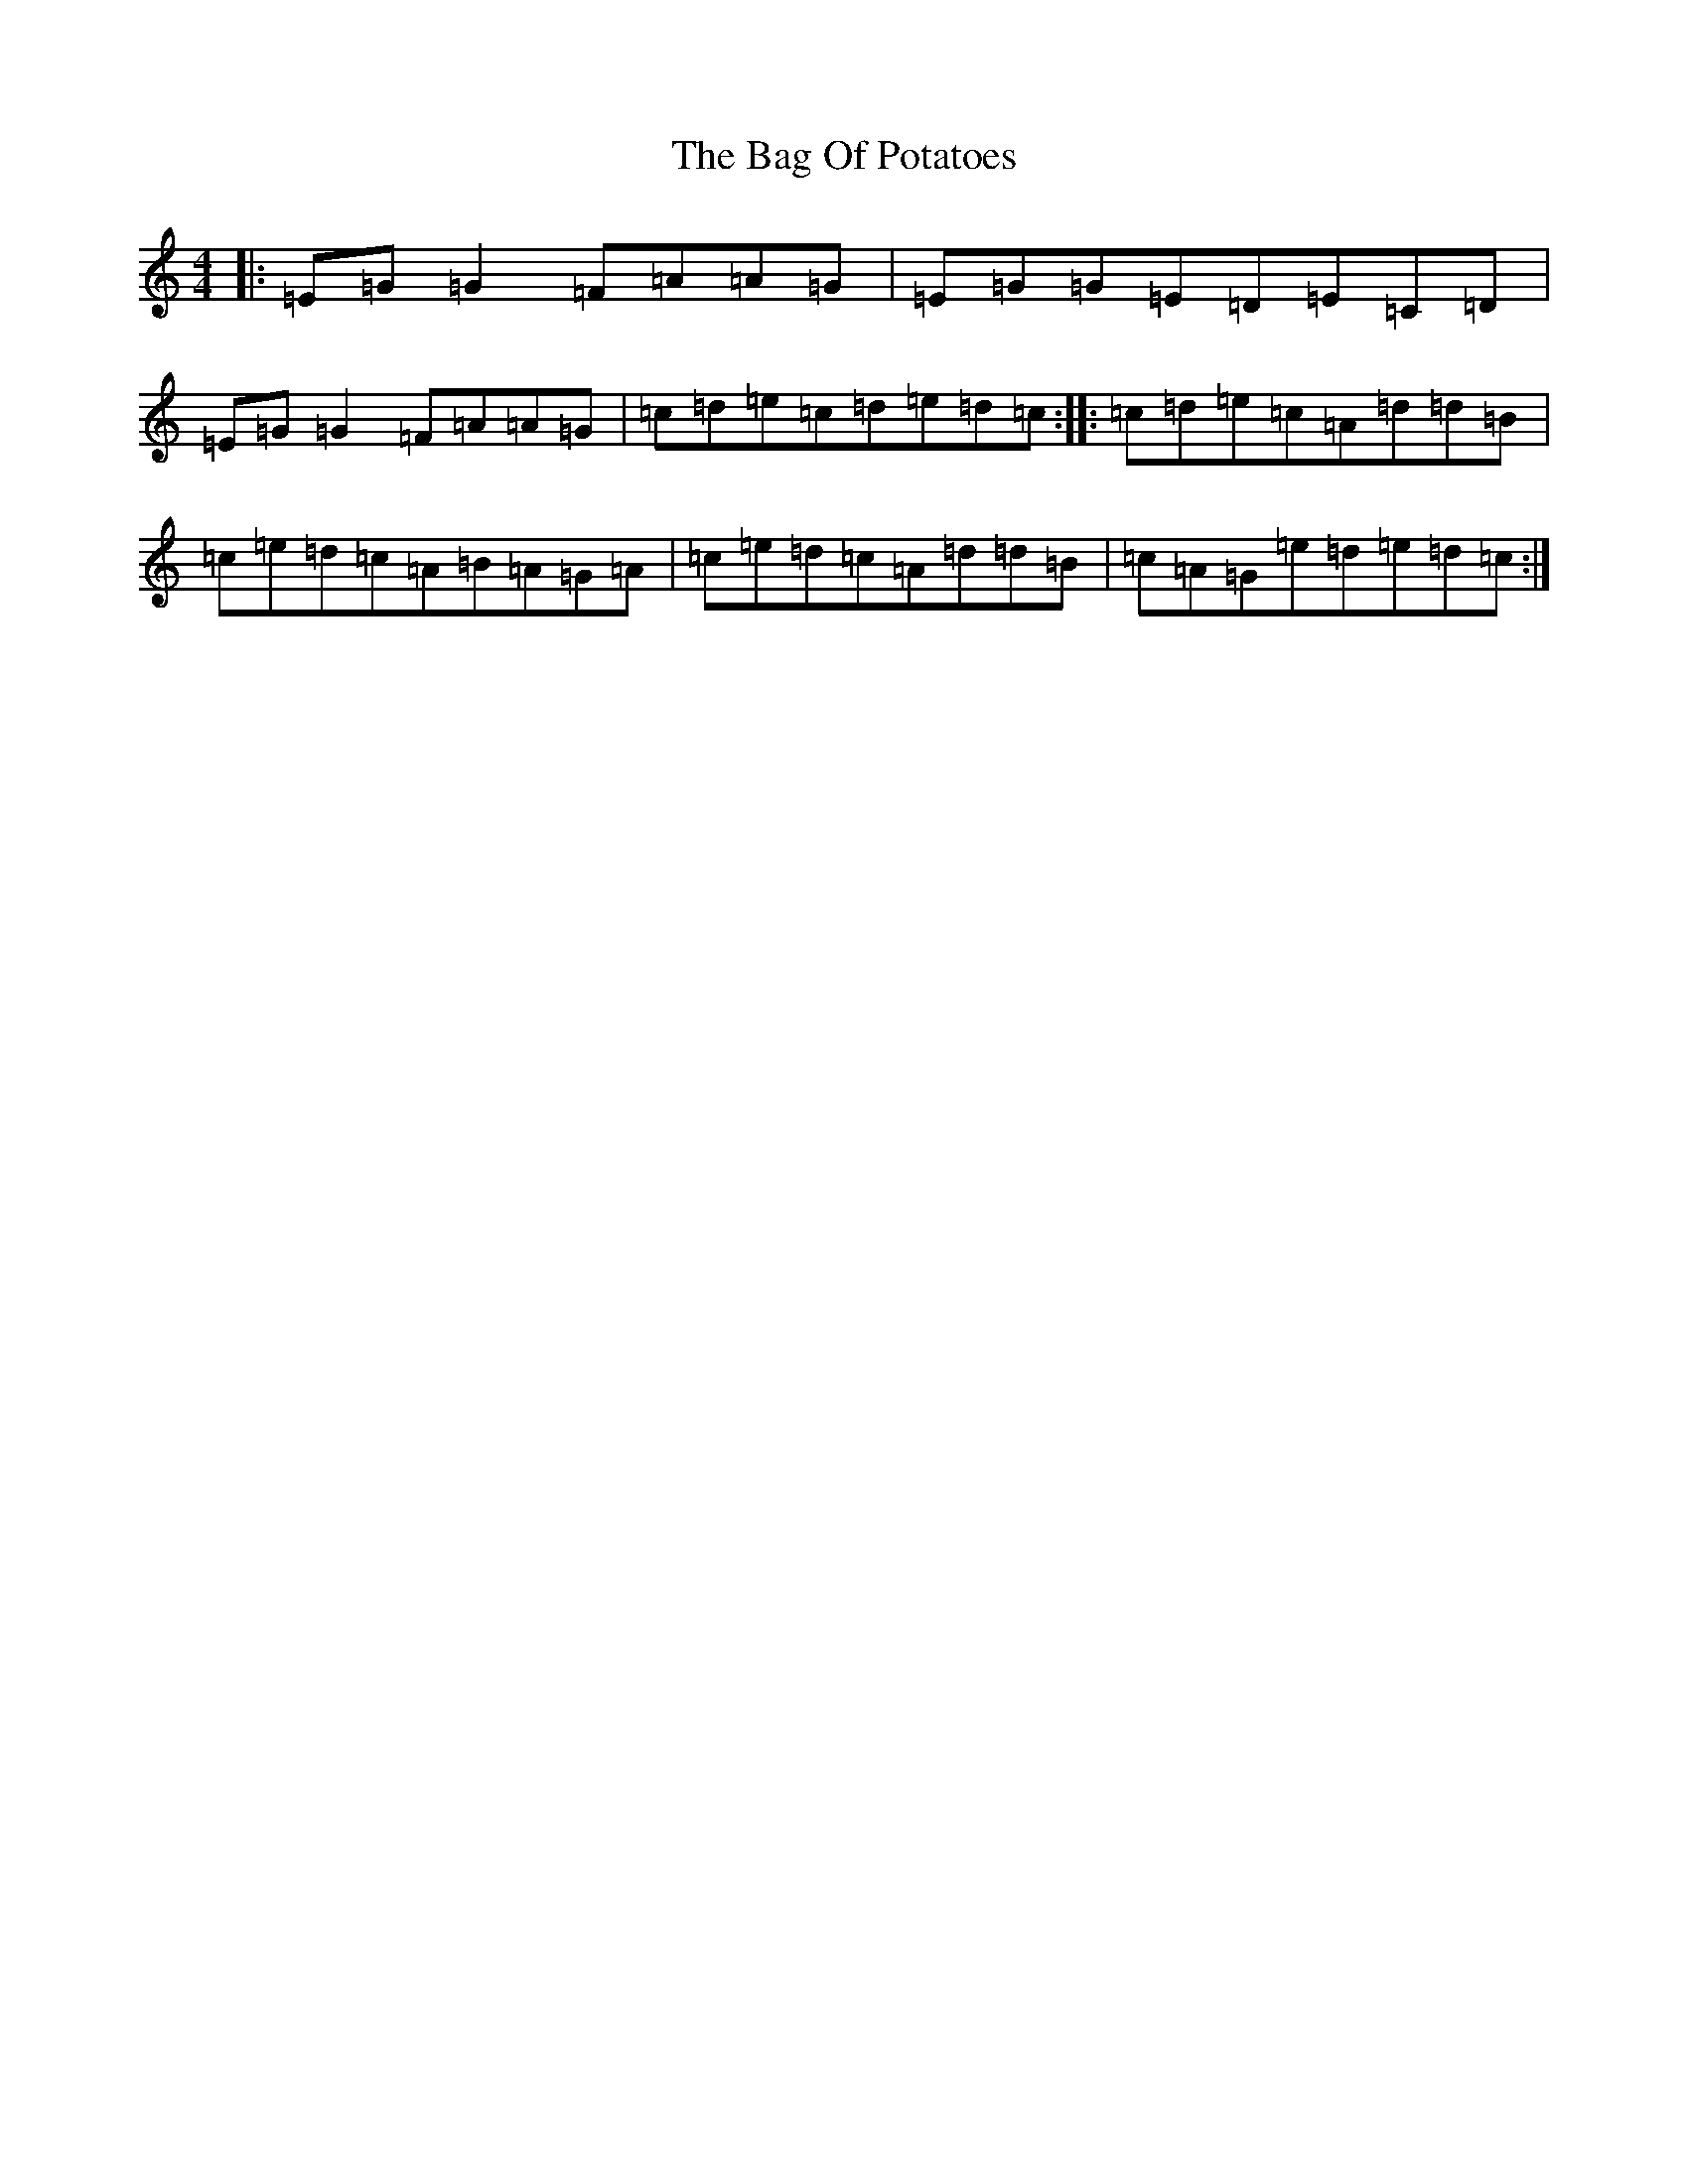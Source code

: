 X: 1165
T: Bag Of Potatoes, The
S: https://thesession.org/tunes/391#setting391
R: reel
M:4/4
L:1/8
K: C Major
|:=E=G=G2=F=A=A=G|=E=G=G=E=D=E=C=D|=E=G=G2=F=A=A=G|=c=d=e=c=d=e=d=c:||:=c=d=e=c=A=d=d=B|=c=e=d=c=A=B=A=G=A|=c=e=d=c=A=d=d=B|=c=A=G=e=d=e=d=c:|
